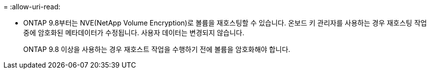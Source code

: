 = 
:allow-uri-read: 


* ONTAP 9.8부터는 NVE(NetApp Volume Encryption)로 볼륨을 재호스팅할 수 있습니다. 온보드 키 관리자를 사용하는 경우 재호스팅 작업 중에 암호화된 메타데이터가 수정됩니다. 사용자 데이터는 변경되지 않습니다.
+
ONTAP 9.8 이상을 사용하는 경우 재호스트 작업을 수행하기 전에 볼륨을 암호화해야 합니다.


